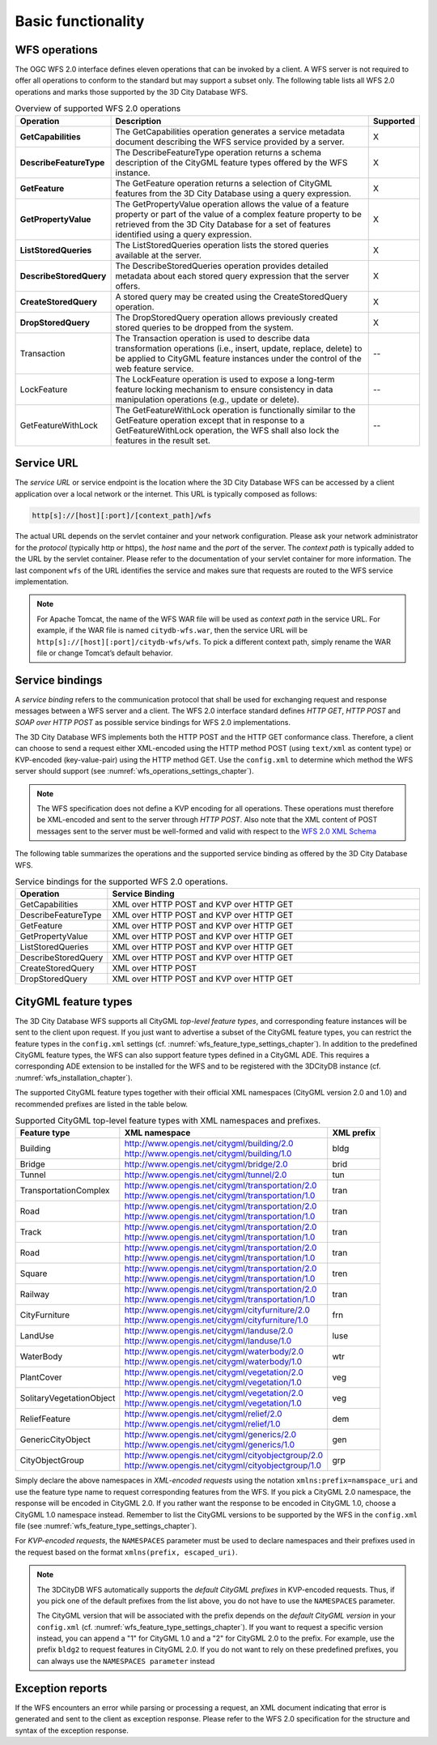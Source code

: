 .. _wfs_basic_functionality_chapter:

Basic functionality
~~~~~~~~~~~~~~~~~~~

WFS operations
^^^^^^^^^^^^^^

The OGC WFS 2.0 interface defines eleven operations that can be invoked
by a client. A WFS server is not required to offer all operations to
conform to the standard but may support a subset only. The following table
lists all WFS 2.0 operations and marks those supported by the 3D City Database WFS.

.. list-table::  Overview of supported WFS 2.0 operations
   :name: wfs_supported_operation_overview_table
   :widths: 20 70 10

   * - | **Operation**
     - | **Description**
     - | **Supported**
   * - | **GetCapabilities**
     - | The GetCapabilities operation generates a service metadata document describing the WFS service provided by a server.
     - | X
   * - | **DescribeFeatureType**
     - | The DescribeFeatureType operation returns a schema description of the CityGML feature types offered by the WFS instance.
     - | X
   * - | **GetFeature**
     - | The GetFeature operation returns a selection of CityGML features from the 3D City Database using a query expression.
     - | X
   * - | **GetPropertyValue**
     - | The GetPropertyValue operation allows the value of a feature property or part of the value of a complex feature property to be retrieved from the 3D City Database for a set of features identified using a query expression.
     - | X
   * - | **ListStoredQueries**
     - | The ListStoredQueries operation lists the stored queries available at the server.
     - | X
   * - | **DescribeStoredQuery**
     - | The DescribeStoredQueries operation provides detailed metadata about each stored query expression that the server offers.
     - | X
   * - | **CreateStoredQuery**
     - | A stored query may be created using the CreateStoredQuery operation.
     - | X
   * - | **DropStoredQuery**
     - | The DropStoredQuery operation allows previously created stored queries to be dropped from the system.
     - | X
   * - | Transaction
     - | The Transaction operation is used to describe data transformation operations (i.e., insert, update, replace, delete) to be applied to CityGML feature instances under the control of the web feature service.
     - | --
   * - | LockFeature
     - | The LockFeature operation is used to expose a long-term feature locking mechanism to ensure consistency in data manipulation operations (e.g., update or delete).
     - | --
   * - | GetFeatureWithLock
     - | The GetFeatureWithLock operation is functionally similar to the GetFeature operation except that in response to a GetFeatureWithLock operation, the WFS shall also lock the features in the result set.
     - | --

.. _wfs_service_url_chapter:

Service URL
^^^^^^^^^^^

The *service URL* or service endpoint is the location where the 3D City
Database WFS can be accessed by a client application over a local
network or the internet. This URL is typically composed as follows:

.. code-block:: bash

   http[s]://[host][:port]/[context_path]/wfs

The actual URL depends on the servlet container and your network
configuration. Please ask your network administrator for the *protocol*
(typically http or https), the *host* name and the *port* of the server.
The *context path* is typically added to the URL by the servlet
container. Please refer to the documentation of your servlet container
for more information. The last component ``wfs`` of the URL identifies the
service and makes sure that requests are routed to the WFS service
implementation.

.. note::
   For Apache Tomcat, the name of the WFS WAR file will be used as
   *context path* in the service URL. For example, if the WAR file is
   named ``citydb-wfs.war``, then the service URL will be
   ``http[s]://[host][:port]/citydb-wfs/wfs``. To pick a different context
   path, simply rename the WAR file or change Tomcat’s default behavior.

Service bindings
^^^^^^^^^^^^^^^^

A *service binding* refers to the communication protocol that shall be
used for exchanging request and response messages between a WFS server
and a client. The WFS 2.0 interface standard defines *HTTP GET*, *HTTP
POST* and *SOAP over HTTP POST* as possible service bindings for WFS 2.0
implementations.

The 3D City Database WFS implements both the HTTP POST and the HTTP
GET conformance class. Therefore, a client can choose to send a request
either XML-encoded using the HTTP method POST (using ``text/xml`` as content
type) or KVP-encoded (key-value-pair) using the HTTP method GET. Use the
``config.xml`` to determine which method the WFS server should support
(see :numref:`wfs_operations_settings_chapter`).

.. note::
   The WFS specification does not define a KVP encoding for all operations.
   These operations must therefore be XML-encoded and sent to the server through *HTTP POST*.
   Also note that the XML content of POST messages sent to the server must be well-formed and
   valid with respect to the `WFS 2.0 XML Schema <http://schemas.opengis.net/wfs/2.0/wfs.xsd>`_

The following table summarizes the operations and the supported service
binding as offered by the 3D City Database WFS.

.. list-table::  Service bindings for the supported WFS 2.0 operations.
   :name: wfs_service_bindings_operations_table
   :widths: 20 80

   * - | **Operation**
     - | **Service Binding**
   * - | GetCapabilities
     - | XML over HTTP POST and KVP over HTTP GET
   * - | DescribeFeatureType
     - | XML over HTTP POST and KVP over HTTP GET
   * - | GetFeature
     - | XML over HTTP POST and KVP over HTTP GET
   * - | GetPropertyValue
     - | XML over HTTP POST and KVP over HTTP GET
   * - | ListStoredQueries
     - | XML over HTTP POST and KVP over HTTP GET
   * - | DescribeStoredQuery
     - | XML over HTTP POST and KVP over HTTP GET
   * - | CreateStoredQuery
     - | XML over HTTP POST
   * - | DropStoredQuery
     - | XML over HTTP POST and KVP over HTTP GET

.. _wfs_feature_types_chapter:

CityGML feature types
^^^^^^^^^^^^^^^^^^^^^

The 3D City Database WFS supports all CityGML *top-level feature types*,
and corresponding feature instances will be sent to the client upon
request. If you just want to advertise a subset of the CityGML feature
types, you can restrict the feature types in the ``config.xml`` settings
(cf. :numref:`wfs_feature_type_settings_chapter`). In addition to the predefined CityGML feature
types, the WFS can also support feature types defined in a CityGML ADE.
This requires a corresponding ADE extension to be installed for the WFS
and to be registered with the 3DCityDB instance (cf. :numref:`wfs_installation_chapter`).

The supported CityGML feature types together with their official XML
namespaces (CityGML version 2.0 and 1.0) and recommended prefixes
are listed in the table below.

.. list-table::  Supported CityGML top-level feature types with XML namespaces and prefixes.
   :name: wfs_supported_toplevel_feature_types_table

   * - | **Feature type**
     - | **XML namespace**
     - | **XML prefix**
   * - | Building
     - | http://www.opengis.net/citygml/building/2.0
       | http://www.opengis.net/citygml/building/1.0
     - | bldg
   * - | Bridge
     - | http://www.opengis.net/citygml/bridge/2.0
     - | brid
   * - | Tunnel
     - | http://www.opengis.net/citygml/tunnel/2.0
     - | tun
   * - | TransportationComplex
     - | http://www.opengis.net/citygml/transportation/2.0
       | http://www.opengis.net/citygml/transportation/1.0
     - | tran
   * - | Road
     - | http://www.opengis.net/citygml/transportation/2.0
       | http://www.opengis.net/citygml/transportation/1.0
     - | tran
   * - | Track
     - | http://www.opengis.net/citygml/transportation/2.0
       | http://www.opengis.net/citygml/transportation/1.0
     - | tran
   * - | Road
     - | http://www.opengis.net/citygml/transportation/2.0
       | http://www.opengis.net/citygml/transportation/1.0
     - | tran
   * - | Square
     - | http://www.opengis.net/citygml/transportation/2.0
       | http://www.opengis.net/citygml/transportation/1.0
     - | tren
   * - | Railway
     - | http://www.opengis.net/citygml/transportation/2.0
       | http://www.opengis.net/citygml/transportation/1.0
     - | tran
   * - | CityFurniture
     - | http://www.opengis.net/citygml/cityfurniture/2.0
       | http://www.opengis.net/citygml/cityfurniture/1.0
     - | frn
   * - | LandUse
     - | http://www.opengis.net/citygml/landuse/2.0
       | http://www.opengis.net/citygml/landuse/1.0
     - | luse
   * - | WaterBody
     - | http://www.opengis.net/citygml/waterbody/2.0
       | http://www.opengis.net/citygml/waterbody/1.0
     - | wtr
   * - | PlantCover
     - | http://www.opengis.net/citygml/vegetation/2.0
       | http://www.opengis.net/citygml/vegetation/1.0
     - | veg
   * - | SolitaryVegetationObject
     - | http://www.opengis.net/citygml/vegetation/2.0
       | http://www.opengis.net/citygml/vegetation/1.0
     - | veg
   * - | ReliefFeature
     - | http://www.opengis.net/citygml/relief/2.0
       | http://www.opengis.net/citygml/relief/1.0
     - | dem
   * - | GenericCityObject
     - | http://www.opengis.net/citygml/generics/2.0
       | http://www.opengis.net/citygml/generics/1.0
     - | gen
   * - | CityObjectGroup
     - | http://www.opengis.net/citygml/cityobjectgroup/2.0
       | http://www.opengis.net/citygml/cityobjectgroup/1.0
     - | grp

Simply declare the above namespaces in *XML-encoded requests* using the
notation ``xmlns:prefix=namspace_uri`` and use the feature type name to
request corresponding features from the WFS. If you pick a CityGML 2.0
namespace, the response will be encoded in CityGML 2.0. If you rather want
the response to be encoded in CityGML 1.0, choose a CityGML 1.0 namespace
instead. Remember to list the CityGML versions to be supported by the WFS in the
``config.xml`` file (see :numref:`wfs_feature_type_settings_chapter`).

For *KVP-encoded requests*, the ``NAMESPACES`` parameter must be used to declare
namespaces and their prefixes used in the request based on the format
``xmlns(prefix, escaped_uri)``.

.. note::
  The 3DCityDB WFS automatically supports the *default CityGML prefixes*
  in KVP-encoded requests. Thus, if you pick one of the default prefixes
  from the list above, you do not have to use the ``NAMESPACES`` parameter.

  The CityGML version that will be associated with the prefix depends
  on the *default CityGML version* in your ``config.xml``
  (cf. :numref:`wfs_feature_type_settings_chapter`). If you want to request
  a specific version instead, you can append a "1" for CityGML 1.0 and a
  "2" for CityGML 2.0 to the prefix. For example, use the prefix ``bldg2`` to request
  features in CityGML 2.0. If you do not want to rely on these predefined
  prefixes, you can always use the ``NAMESPACES parameter`` instead

Exception reports
^^^^^^^^^^^^^^^^^

If the WFS encounters an error while parsing or processing a request, an
XML document indicating that error is generated and sent to the client
as exception response. Please refer to the WFS 2.0 specification for the
structure and syntax of the exception response.
